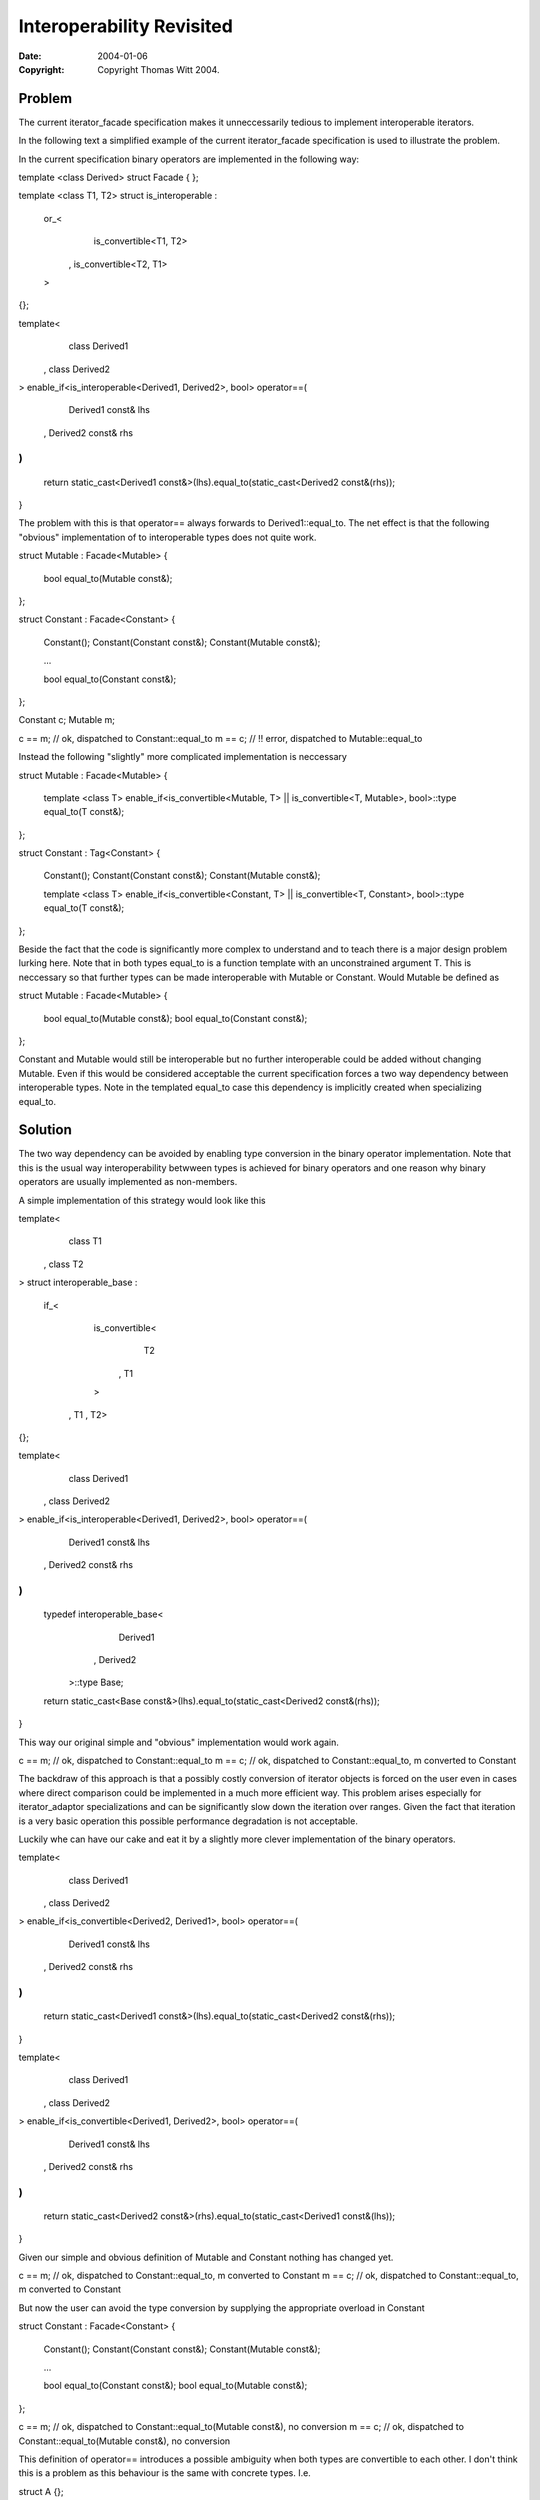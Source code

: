 ++++++++++++++++++++++++++++
 Interoperability Revisited 
++++++++++++++++++++++++++++

:date: $Date: 2004/01/06 19:37:17 $
:copyright: Copyright Thomas Witt 2004.


Problem
=======

The current iterator_facade specification makes it unneccessarily tedious to
implement interoperable iterators.

In the following text a simplified example of the current iterator_facade specification is used to
illustrate the problem.

In the current specification binary operators are implemented in the following way:

template <class Derived>
struct Facade
{
};

template <class T1, T2>
struct is_interoperable :
  or_< 
       is_convertible<T1, T2>
     , is_convertible<T2, T1>
  > 
{};

template<
    class Derived1
  , class Derived2
>
enable_if<is_interoperable<Derived1, Derived2>, bool> operator==(
    Derived1 const& lhs
  , Derived2 const& rhs
)
{
  return static_cast<Derived1 const&>(lhs).equal_to(static_cast<Derived2 const&(rhs));
} 

The problem with this is that operator== always forwards to Derived1::equal_to. The net effect is that the
following "obvious" implementation of to interoperable types does not quite work.

struct Mutable : Facade<Mutable>
{
  bool equal_to(Mutable const&);  
};

struct Constant : Facade<Constant>
{
  Constant();
  Constant(Constant const&);
  Constant(Mutable const&);
 
  ...

  bool equal_to(Constant const&);  
};

Constant c;
Mutable  m;

c == m; // ok, dispatched to Constant::equal_to
m == c; // !! error, dispatched to Mutable::equal_to

Instead the following "slightly" more complicated implementation is neccessary

struct Mutable : Facade<Mutable>
{
  template <class T>
  enable_if<is_convertible<Mutable, T> || is_convertible<T, Mutable>, bool>::type equal_to(T const&);  
};

struct Constant : Tag<Constant>
{
  Constant();
  Constant(Constant const&);
  Constant(Mutable const&);

  template <class T>
  enable_if<is_convertible<Constant, T> || is_convertible<T, Constant>, bool>::type equal_to(T const&);  
};

Beside the fact that the code is significantly more complex to understand and to teach there is
a major design problem lurking here. Note that in both types equal_to is a function template with 
an unconstrained argument T. This is neccessary so that further types can be made interoperable with
Mutable or Constant. Would Mutable be defined as  

struct Mutable : Facade<Mutable>
{
  bool equal_to(Mutable const&);  
  bool equal_to(Constant const&);  
};

Constant and Mutable would still be interoperable but no further interoperable could be added 
without changing Mutable. Even if this would be considered acceptable the current specification forces
a two way dependency between interoperable types. Note in the templated equal_to case this dependency 
is implicitly created when specializing equal_to.

Solution
========

The two way dependency can be avoided by enabling type conversion in the binary operator
implementation. Note that this is the usual way interoperability betwween types is achieved
for binary operators and one reason why binary operators are usually implemented as non-members.

A simple implementation of this strategy would look like this

template<
    class T1
  , class T2
>
struct interoperable_base :
    if_< 
        is_convertible<
            T2
          , T1
        >
      , T1
      , T2>
{};


template<
    class Derived1
  , class Derived2
>
enable_if<is_interoperable<Derived1, Derived2>, bool> operator==(
    Derived1 const& lhs
  , Derived2 const& rhs
)
{
  typedef interoperable_base<
              Derived1
            , Derived2
          >::type Base;

  return static_cast<Base const&>(lhs).equal_to(static_cast<Derived2 const&(rhs));
} 

This way our original simple and "obvious" implementation would work again.

c == m; // ok, dispatched to Constant::equal_to
m == c; // ok, dispatched to Constant::equal_to, m converted to Constant

The backdraw of this approach is that a possibly costly conversion of iterator objects
is forced on the user even in cases where direct comparison could be implemented
in a much more efficient way. This problem arises especially for iterator_adaptor
specializations and can be significantly slow down the iteration over ranges. Given the fact
that iteration is a very basic operation this possible performance degradation is not 
acceptable.

Luckily whe can have our cake and eat it by a slightly more clever implementation of the binary 
operators.

template<
    class Derived1
  , class Derived2
>
enable_if<is_convertible<Derived2, Derived1>, bool> operator==(
    Derived1 const& lhs
  , Derived2 const& rhs
)
{
  return static_cast<Derived1 const&>(lhs).equal_to(static_cast<Derived2 const&(rhs));
} 

template<
    class Derived1
  , class Derived2
>
enable_if<is_convertible<Derived1, Derived2>, bool> operator==(
    Derived1 const& lhs
  , Derived2 const& rhs
)
{
  return static_cast<Derived2 const&>(rhs).equal_to(static_cast<Derived1 const&(lhs));
} 

Given our simple and obvious definition of Mutable and Constant nothing has changed yet. 

c == m; // ok, dispatched to Constant::equal_to, m converted to Constant
m == c; // ok, dispatched to Constant::equal_to, m converted to Constant

But now the user can avoid the type conversion by supplying the appropriate overload in Constant

struct Constant : Facade<Constant>
{
  Constant();
  Constant(Constant const&);
  Constant(Mutable const&);
 
  ...

  bool equal_to(Constant const&);  
  bool equal_to(Mutable const&);  
};

c == m; // ok, dispatched to Constant::equal_to(Mutable const&), no conversion
m == c; // ok, dispatched to Constant::equal_to(Mutable const&), no conversion

This definition of operator== introduces a possible ambiguity when both types are convertible
to each other. I don't think this is a problem as this behaviour is the same with concrete types.
I.e. 

struct A {};

bool operator==(A, A);

struct B { B(A); }; 

bool operator==(B, B);

A a;
B b(a);

a == b; // error, ambiguous overload

Effect
======

Iterator implementations using iterator_facade look exactly as if they were
"hand-implemented" (I am working on better wording).

a) Less burden for the user

b) The definition (standardese) of specialized adpters might be easier 
   (This has to be proved yet)